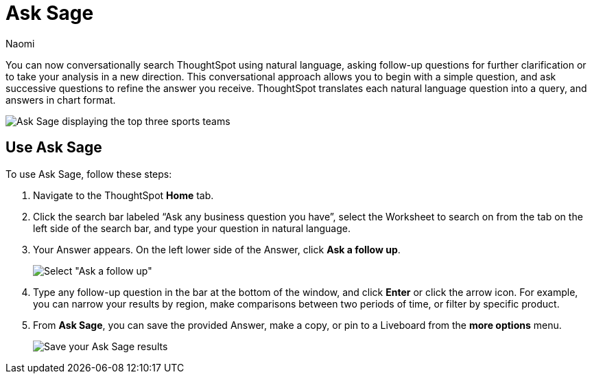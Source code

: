 = Ask Sage
:author: Naomi
:last_updated: 11/20/23
:description: You can now ask follow-up questions in Sage to refine your answers or take your analysis in a new direction.
:page-layout: default-cloud
:jira: SCAL-175485

You can now conversationally search ThoughtSpot using natural language, asking follow-up questions for further clarification or to take your analysis in a new direction. This conversational approach allows you to begin with a simple question, and ask successive questions to refine the answer you receive. ThoughtSpot translates each natural language question into a query, and answers in chart format.

image::ask-sage.png[Ask Sage displaying the top three sports teams]



== Use Ask Sage

To use Ask Sage, follow these steps:

. Navigate to the ThoughtSpot *Home* tab.

. Click the search bar labeled “Ask any business question you have”, select the Worksheet to search on from the tab on the left side of the search bar, and type your question in natural language.

. Your Answer appears. On the left lower side of the Answer, click *Ask a follow up*.
+
image::sage-follow-up.png[Select "Ask a follow up"]

. Type any follow-up question in the bar at the bottom of the window, and click *Enter* or click the arrow icon. For example, you can narrow your results by region, make comparisons between two periods of time, or filter by specific product.

. From *Ask Sage*, you can save the provided Answer, make a copy, or pin to a Liveboard from the *more options* menu.
+
image::ask-sage-save.png[Save your Ask Sage results]
